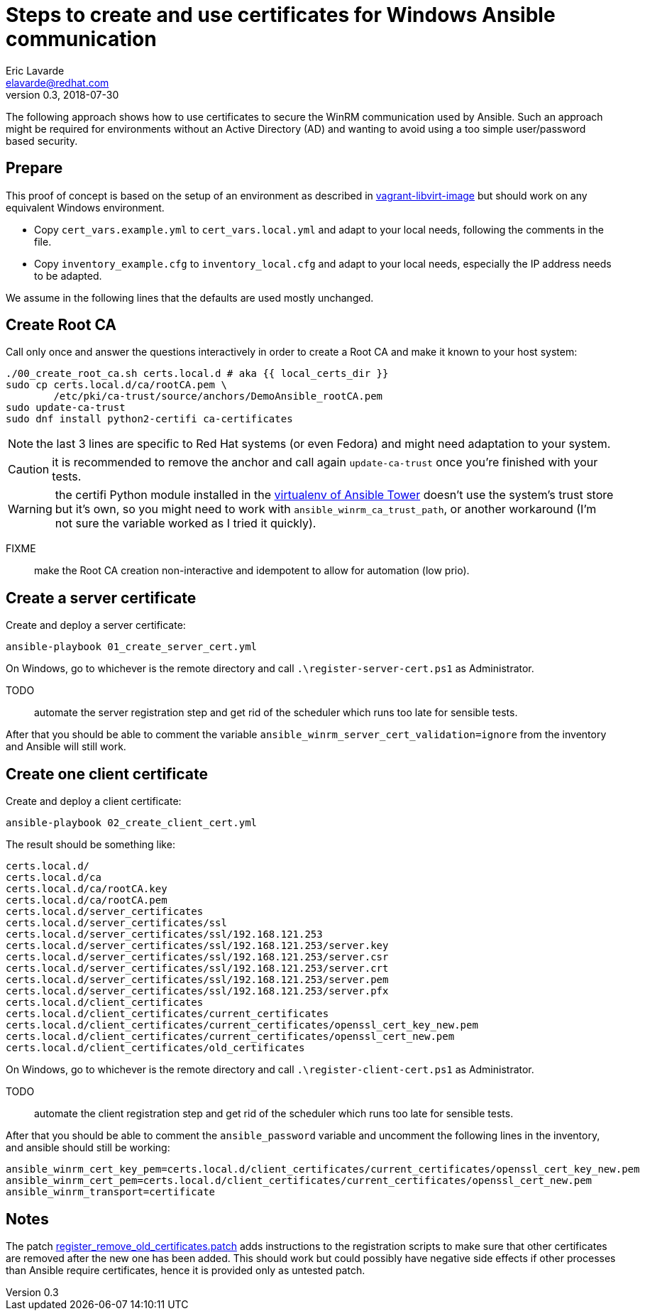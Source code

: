 = Steps to create and use certificates for Windows Ansible communication
Eric Lavarde <elavarde@redhat.com>
v0.3, 2018-07-30

The following approach shows how to use certificates to secure the WinRM communication used by Ansible. Such an approach might be required for environments without an Active Directory (AD) and wanting to avoid using a too simple user/password based security.

== Prepare ==

This proof of concept is based on the setup of an environment as described in link:../vagrant-libvirt-image/[vagrant-libvirt-image] but should work on any equivalent Windows environment.

- Copy `cert_vars.example.yml` to `cert_vars.local.yml` and adapt to your local needs, following the comments in the file.
- Copy `inventory_example.cfg` to `inventory_local.cfg` and adapt to your local needs, especially the IP address needs to be adapted.

We assume in the following lines that the defaults are used mostly unchanged.

== Create Root CA ==

Call only once and answer the questions interactively in order to create a Root CA and make it known to your host system:

------------------------------------------------------------------------
./00_create_root_ca.sh certs.local.d # aka {{ local_certs_dir }}
sudo cp certs.local.d/ca/rootCA.pem \
	/etc/pki/ca-trust/source/anchors/DemoAnsible_rootCA.pem
sudo update-ca-trust
sudo dnf install python2-certifi ca-certificates
------------------------------------------------------------------------

NOTE: the last 3 lines are specific to Red Hat systems (or even Fedora) and might need adaptation to your system.

CAUTION: it is recommended to remove the anchor and call again `update-ca-trust` once you're finished with your tests.

WARNING: the certifi Python module installed in the https://docs.ansible.com/ansible-tower/latest/html/upgrade-migration-guide/virtualenv.html[virtualenv of Ansible Tower] doesn't use the system's trust store but it's own, so you might need to work with `ansible_winrm_ca_trust_path`, or another workaround (I'm not sure the variable worked as I tried it quickly).

FIXME:: make the Root CA creation non-interactive and idempotent to allow for automation (low prio).

== Create a server certificate ==

Create and deploy a server certificate:

------------------------------------------------------------------------
ansible-playbook 01_create_server_cert.yml
------------------------------------------------------------------------

On Windows, go to whichever is the remote directory and call `.\register-server-cert.ps1` as Administrator.

TODO:: automate the server registration step and get rid of the scheduler which runs too late for sensible tests.

After that you should be able to comment the variable `ansible_winrm_server_cert_validation=ignore` from the inventory and Ansible will still work.

== Create one client certificate ==

Create and deploy a client certificate:

------------------------------------------------------------------------
ansible-playbook 02_create_client_cert.yml
------------------------------------------------------------------------

The result should be something like:

------------------------------------------------------------------------
certs.local.d/
certs.local.d/ca
certs.local.d/ca/rootCA.key
certs.local.d/ca/rootCA.pem
certs.local.d/server_certificates
certs.local.d/server_certificates/ssl
certs.local.d/server_certificates/ssl/192.168.121.253
certs.local.d/server_certificates/ssl/192.168.121.253/server.key
certs.local.d/server_certificates/ssl/192.168.121.253/server.csr
certs.local.d/server_certificates/ssl/192.168.121.253/server.crt
certs.local.d/server_certificates/ssl/192.168.121.253/server.pem
certs.local.d/server_certificates/ssl/192.168.121.253/server.pfx
certs.local.d/client_certificates
certs.local.d/client_certificates/current_certificates
certs.local.d/client_certificates/current_certificates/openssl_cert_key_new.pem
certs.local.d/client_certificates/current_certificates/openssl_cert_new.pem
certs.local.d/client_certificates/old_certificates
------------------------------------------------------------------------

On Windows, go to whichever is the remote directory and call `.\register-client-cert.ps1` as Administrator.

TODO:: automate the client registration step and get rid of the scheduler which runs too late for sensible tests.

After that you should be able to comment the `ansible_password` variable and uncomment the following lines in the inventory, and ansible should still be working:

------------------------------------------------------------------------
ansible_winrm_cert_key_pem=certs.local.d/client_certificates/current_certificates/openssl_cert_key_new.pem
ansible_winrm_cert_pem=certs.local.d/client_certificates/current_certificates/openssl_cert_new.pem
ansible_winrm_transport=certificate
------------------------------------------------------------------------

== Notes ==

The patch link:register_remove_old_certificates.patch[register_remove_old_certificates.patch] adds instructions to the registration scripts to make sure that other certificates are removed after the new one has been added. This should work but could possibly have negative side effects if other processes than Ansible require certificates, hence it is provided only as untested patch.
